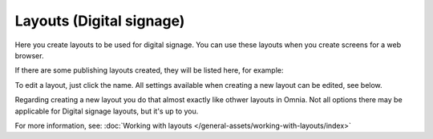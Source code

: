 Layouts (Digital signage)
=============================================

Here you create layouts to be used for digital signage. You can use these layouts when you create screens for a web browser.

If there are some publishing layouts created, they will be listed here, for example:

.. image:: signage-layouts-78-50.png

To edit a layout, just click the name. All settings available when creating a new layout can be edited, see below.

Regarding creating a new layout you do that almost exactly like othwer layouts in Omnia. Not all options there may be applicable for Digital signage layouts, but it's up to you.

For more information, see: :doc:`Working with layouts </general-assets/working-with-layouts/index>`

